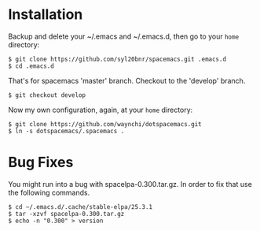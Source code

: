 * Installation
   Backup and delete your ~/.emacs and ~/.emacs.d, then go to your =home= directory:

   #+BEGIN_SRC text
   $ git clone https://github.com/syl20bnr/spacemacs.git .emacs.d
   $ cd .emacs.d
   #+END_SRC

   That's for spacemacs 'master' branch. 
   Checkout to the 'develop' branch.
   #+BEGIN_SRC text
   $ git checkout develop
   #+END_SRC
   
   Now my own configuration, again, at your =home= directory:

   #+BEGIN_SRC text
   $ git clone https://github.com/waynchi/dotspacemacs.git
   $ ln -s dotspacemacs/.spacemacs .
   #+END_SRC

* Bug Fixes
  You might run into a bug with spacelpa-0.300.tar.gz. In order to fix that use the following commands.
  
  #+BEGIN_SRC text
    $ cd ~/.emacs.d/.cache/stable-elpa/25.3.1
    $ tar -xzvf spacelpa-0.300.tar.gz
    $ echo -n "0.300" > version
  #+END_SRC
